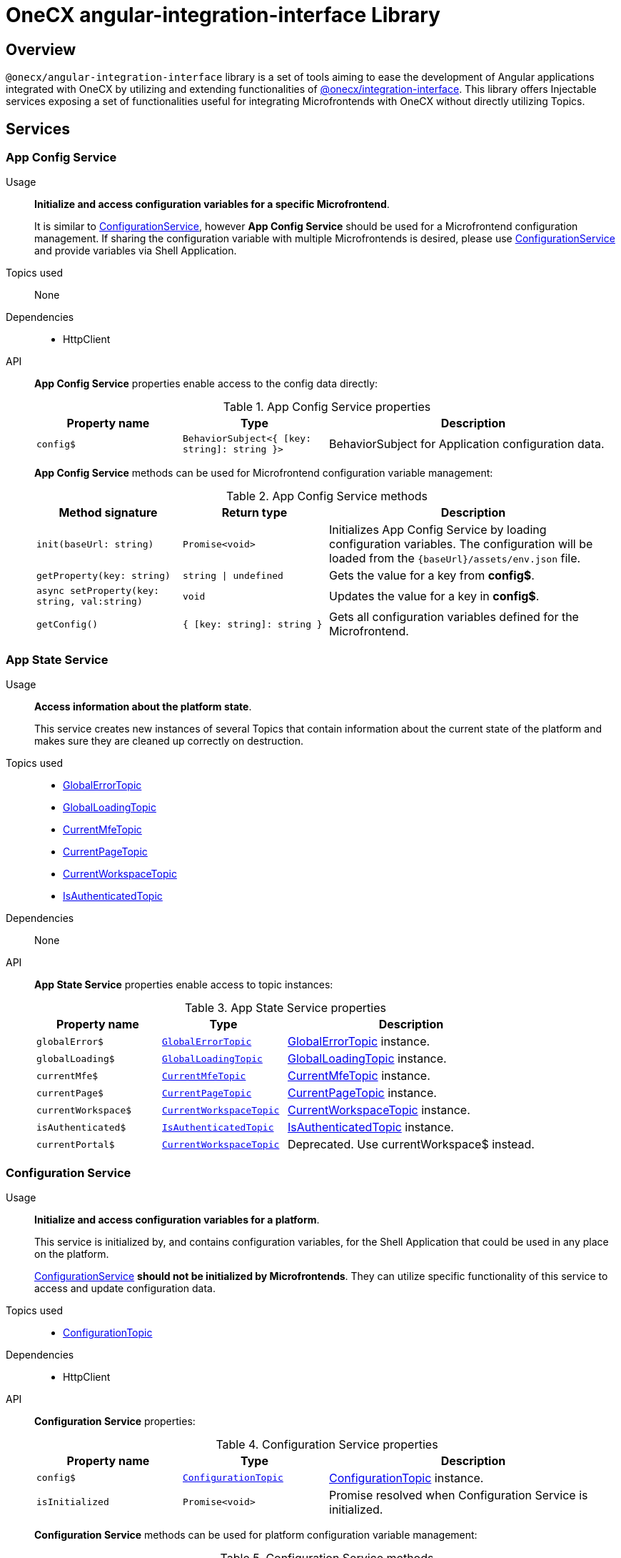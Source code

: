 = OneCX angular-integration-interface Library

:idprefix:
:idseparator: -

:integration-interface_url: xref:javascript:libraries/integration-interface.adoc
:global_error_topic_url: xref:javascript:libraries/integration-interface.adoc#global-error-topic
:global_loading_topic_url: xref:javascript:libraries/integration-interface.adoc#global-loading-topic
:current_mfe_topic_url: xref:javascript:libraries/integration-interface.adoc#current-mfe-topic
:current_page_topic_url: xref:javascript:libraries/integration-interface.adoc#current-page-topic
:current_workspace_topic_url: xref:javascript:libraries/integration-interface.adoc#current-workspace-topic
:is_authenticated_topic_url: xref:javascript:libraries/integration-interface.adoc#is-authenticated-topic
:configuration_topic_url: xref:javascript:libraries/integration-interface.adoc#configuration-topic
:message_topic_url: xref:javascript:libraries/integration-interface.adoc#message-topic
:remote_components_topic_url: xref:javascript:libraries/integration-interface.adoc#remote-components-topic
:current_theme_topic_url: xref:javascript:libraries/integration-interface.adoc#current-theme-topic
:user_profile_topic_url: xref:javascript:libraries/integration-interface.adoc#user-profile-topic
:permissions_topic_url: xref:javascript:libraries/integration-interface.adoc#permissions-topic
:config_object_url: xref:javascript:libraries/integration-interface.adoc#config-object
:theme_object_url: xref:javascript:libraries/integration-interface.adoc#theme-object
:route_object_url: xref:javascript:libraries/integration-interface.adoc#Route-object


[#overview]
== Overview
`@onecx/angular-integration-interface` library is a set of tools aiming to ease the development of Angular applications integrated with OneCX by utilizing and extending functionalities of {integration-interface_url}[@onecx/integration-interface]. This library offers Injectable services exposing a set of functionalities useful for integrating Microfrontends with OneCX without directly utilizing Topics.

[#services]
== Services

[#app-config-service]
=== App Config Service
Usage::
*Initialize and access configuration variables for a specific Microfrontend*. 
+
It is similar to xref:libraries/angular-integration-interface.adoc#configuration-service[ConfigurationService], however *App Config Service* should be used for a Microfrontend configuration management. If sharing the configuration variable with multiple Microfrontends is desired, please use xref:libraries/angular-integration-interface.adoc#configuration-service[ConfigurationService] and provide variables via Shell Application.

Topics used::
None

Dependencies::
* HttpClient

API::
*App Config Service* properties enable access to the config data directly:
+
.App Config Service properties
[cols="1,1,2"]
|===
|Property name |Type | Description

|`config$` | `BehaviorSubject<{ [key: string]: string }>` | BehaviorSubject for Application configuration data.
|===
+
*App Config Service* methods can be used for Microfrontend configuration variable management:
+
.App Config Service methods
[cols="1,1,2"]
|===
|Method signature |Return type | Description

|`init(baseUrl: string)` | `Promise<void>` | Initializes App Config Service by loading configuration variables. The configuration will be loaded from the `{baseUrl}/assets/env.json` file.
|`getProperty(key: string)` | `string \| undefined`| Gets the value for a key from *config$*.
|`async setProperty(key: string, val:string)` | `void` | Updates the value for a key in *config$*.
|`getConfig()` |`{ [key: string]: string }` |Gets all configuration variables defined for the Microfrontend.
|===

[#app-state-service]
=== App State Service
Usage::
*Access information about the platform state*.
+
This service creates new instances of several Topics that contain information about the current state of the platform and makes sure they are cleaned up correctly on destruction.

Topics used::

* {global_error_topic_url}[GlobalErrorTopic]
* {global_loading_topic_url}[GlobalLoadingTopic]
* {current_mfe_topic_url}[CurrentMfeTopic]
* {current_page_topic_url}[CurrentPageTopic]
* {current_workspace_topic_url}[CurrentWorkspaceTopic]
* {is_authenticated_topic_url}[IsAuthenticatedTopic]

Dependencies::
None

API::
*App State Service* properties enable access to topic instances:
+
.App State Service properties
[cols="1,1,2"]
|===
|Property name |Type | Description

|`globalError$` | `{global_error_topic_url}[GlobalErrorTopic]` | {global_error_topic_url}[GlobalErrorTopic] instance.
|`globalLoading$` | `{global_loading_topic_url}[GlobalLoadingTopic]` | {global_loading_topic_url}[GlobalLoadingTopic] instance.
|`currentMfe$` | `{current_mfe_topic_url}[CurrentMfeTopic]` | {current_mfe_topic_url}[CurrentMfeTopic] instance.
|`currentPage$` | `{current_page_topic_url}[CurrentPageTopic]` | {current_page_topic_url}[CurrentPageTopic] instance.
|`currentWorkspace$` | `{current_workspace_topic_url}[CurrentWorkspaceTopic]` | {current_workspace_topic_url}[CurrentWorkspaceTopic] instance.
|`isAuthenticated$` | `{is_authenticated_topic_url}[IsAuthenticatedTopic]` | {is_authenticated_topic_url}[IsAuthenticatedTopic] instance.
|`[.line-through]#currentPortal$#` | [.line-through]`{current_workspace_topic_url}[CurrentWorkspaceTopic]` | Deprecated. Use currentWorkspace$ instead.
|===

[#configuration-service]
=== Configuration Service
Usage::
*Initialize and access configuration variables for a platform*. 
+
This service is initialized by, and contains configuration variables, for the Shell Application that could be used in any place on the platform.
+
xref:libraries/angular-integration-interface.adoc#configuration-service[ConfigurationService] *should not be initialized by Microfrontends*. They can utilize specific functionality of this service to access and update configuration data.

Topics used::

* {configuration_topic_url}[ConfigurationTopic]

Dependencies::

* HttpClient

API::
*Configuration Service* properties:
+
.Configuration Service properties
[cols="1,1,2"]
|===
|Property name |Type | Description

|`config$` | `{configuration_topic_url}[ConfigurationTopic]` | {configuration_topic_url}[ConfigurationTopic] instance.
|`isInitialized` | `Promise<void>` | Promise resolved when Configuration Service is initialized.
|===
+
*Configuration Service* methods can be used for platform configuration variable management:
+
.Configuration Service methods 
[cols="1,1,2"]
|===
|Method signature |Return type | Description

|`init()` | `Promise<boolean>` | Initializes Configuration Service by loading Shell configuration variables and publishes them via ConfigurationTopic. Should not be used in Microfrontends.
|`getProperty(key: CONFIG_KEY)` | `string`| Gets value set for a key from topic.
|`async setProperty(key: string, val:string)` | `void` | Updates the value for a key in the configuration. Publishes new message via ConfigurationTopic.
|`getConfig()` |`{config_object_url}[Config]` |Gets all configuration variables defined for the app from the topic.
|===

[#portal-message-service]
=== Portal Message Service
Usage::
*Display messages for a short period in an overlay on the top of the page*.
+
This service is a wrapper for {message_topic_url}[MessageTopic] that should be used to display messages using translation keys.

Topics used::

* {message_topic_url}[MessageTopic]

Dependencies::

* TranslateService

API::
*Portal Message Service* properties enable access to the topic instances:
+
.Portal Message Service properties
[cols="1,1,2"]
|===
|Property name |Type | Description

|`message$` | {message_topic_url}[MessageTopic] | {message_topic_url}[MessageTopic] instance.
|===
+
*Portal Message Service* methods can be used for displaying various messages:
+
.Portal Message Service methods
[cols="1,1,2"]
|===
|Method signature |Return type | Description

|`success(msg: <<Message-object, Message>>)` |void | Display message with 'success' severity. Publishes new message via {message_topic_url}[MessageTopic].
|`info(msg: <<Message-object, Message>>)` |void | Display message with 'info' severity. Publishes new message via {message_topic_url}[MessageTopic].
|`error(msg: <<Message-object, Message>>)` |void | Display message with 'error' severity. Publishes new message via {message_topic_url}[MessageTopic].
|`warning(msg: <<Message-object, Message>>)` |void | Display message with 'warning' severity. Publishes new message via {message_topic_url}[MessageTopic].
|===
+
[[Message-object]]
*Message object* accepted by the *Portal Message Service* methods extends the *Message object* used by the {message_topic_url}[MessageTopic] with the following properties:
+
.Message object extensions
[cols="1,1,2"]
|===
|Property name |Type | Description

|summaryKey? |`string` | Translation key of the Message summary text.
|summaryParameters? |`object` | Translation parameters of the Message summary text.
|detailKey? |`string` | Translation key of the Message detail text.
|detailParameters? |`object` | Translation parameters of the Message detail text.
|===

[#remote-components-service]
=== Remote Components Service
Usage::
*Access Remote Components' information*.
+
This service creates a new instance of {remote_components_topic_url}[RemoteComponentsTopic] which contains information about the Remote Components and makes sure it is cleaned up correctly on destroy.

Topics used::

* {remote_components_topic_url}[RemoteComponentsTopic]

API::
*Remote Components Service* properties enable access to topic instances:
+
.Remote Components Service properties
[cols="1,1,2"]
|===
|Property name |Type | Description

|`remoteComponents$` | `{remote_components_topic_url}[RemoteComponentsTopic]` | {remote_components_topic_url}[RemoteComponentsTopic] instance.
|===

[#theme-service]
=== Theme Service
Usage::
*Change the page display style by applying Themes*.
+
This service allows changing the currently used Theme by applying it to the document and informs about it via a new message in the {current_theme_topic_url}[CurrentThemeTopic].

Topics used::

* {current_theme_topic_url}[CurrentThemeTopic]

Dependencies::

* HttpClient
* xref:libraries/angular-integration-interface.adoc#configuration-service[ConfigurationService]

API::
*Theme Service* properties enable access to topic instances:
+
.Theme Service properties
[cols="1,1,2"]
|===
|Property name |Type | Description

|`currentTheme$` | `{current_theme_topic_url}[CurrentThemeTopic]` | {current_theme_topic_url}[CurrentThemeTopic] instance.
|[.line-through]`baseUrlV1` | [.line-through]`string` | Deprecated.
|===
+
*Theme Service* methods:
+
.Theme Service methods
[cols="1,1,2"]
|===
|Method signature |Return type | Description

|`apply(theme: {theme_object_url}[Theme])` | `Promise<void>` | Applies {theme_object_url}[Theme] via document style manipulation (styles will be lost on page exit). Publishes a new message via {current_theme_topic_url}[CurrentThemeTopic].
|[.line-through]`getThemeHref(themeId: string)` | [.line-through]`string` | Deprecated.
|[.line-through]`loadAndApplyTheme(themeName: string)` | [.line-through]`void` | Deprecated.

|===

[#user-service]
=== User Service
Usage::
*Access the user's data, settings and permissions*.
+
This service contains user-related information and allows checking user permissions by utilizing Topics.

Topics used::

* {user_profile_topic_url}[UserProfileTopic]
* {permissions_topic_url}[PermissionsTopic]

API::
*User Service* properties enable access to the user's information:
+
.User Service properties
[cols="1,1,2"]
|===
|Property name |Type | Description

|`profile$` | `{user_profile_topic_url}[UserProfileTopic]` | {user_profile_topic_url}[UserProfileTopic] instance.
|`lang$` | `BehaviorSubject<string>` | User's language. For every new message in the {user_profile_topic_url}[UserProfileTopic], the language will be updated based on the user's locale information.
|`isInitialized` | `Promise<void>` | Promise resolved when User Service is initialized.
|`getPermissions()` | `Observable<string[]>` | Observable with list of permissions for the current user.
|[.line-through]`permissions$` | [.line-through]`BehaviorSubject<string[]>` | Deprecated.
|===
+
*User Service* methods:
+
.User Service methods
[cols="1,1,2"]
|===
|Method signature |Return type | Description

|`hasPermission(permissionKey: string | string[])` | `boolean` | Checks if user has specified permission/permissions using PermissionTopic's latest value.
|===

[#workspace-service]
=== Workspace Service
Usage::
*Manage Workspace resources*.
+
This service offers set of methods useful when developing Microfrontends referencing other Applications via routing.

Topics used::
None.

Dependencies::

* HttpClient
* xref:libraries/angular-integration-interface.adoc#app-state-service[AppStateService]

API::
*Workspace Service* methods can be used for constructing routes to Applications:
+
.Workspace Service methods
[cols="1,1,2"]
|===
|Method signature |Return type | Description

|`getUrl(productName: string, appId: string, endpointName?: string, endpointParameters?:Record<string, unknown>)` | `Observable<string>` | Constructs a valid url for a desired Application in context of the current Workspace. It is possible to use {route_object_url}[Route] endpoints to further customize an accessed resource.
|`doesUrlExistFor(productName: string, appId: string, endpointName?: string)` | `Observable<boolean>` | Checks if a valid url exists for a desired Application in context of the current Workspace. It is possible to use {route_object_url}[Route] endpoints to further customize an accessed resource.
|===
